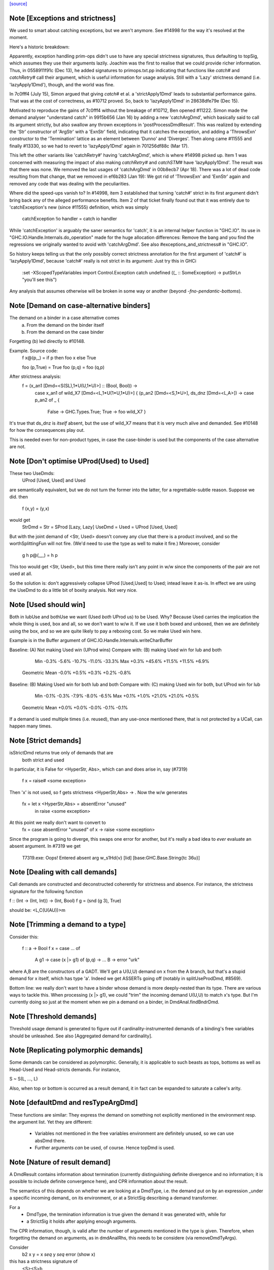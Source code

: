 `[source] <https://gitlab.haskell.org/ghc/ghc/tree/master/compiler/basicTypes/Demand.hs>`_

Note [Exceptions and strictness]
~~~~~~~~~~~~~~~~~~~~~~~~~~~~~~~~
We used to smart about catching exceptions, but we aren't anymore.
See #14998 for the way it's resolved at the moment.

Here's a historic breakdown:

Apparently, exception handling prim-ops didn't use to have any special
strictness signatures, thus defaulting to topSig, which assumes they use their
arguments lazily. Joachim was the first to realise that we could provide richer
information. Thus, in 0558911f91c (Dec 13), he added signatures to
primops.txt.pp indicating that functions like `catch#` and `catchRetry#` call
their argument, which is useful information for usage analysis. Still with a
'Lazy' strictness demand (i.e. 'lazyApply1Dmd'), though, and the world was fine.

In 7c0fff4 (July 15), Simon argued that giving `catch#` et al. a
'strictApply1Dmd' leads to substantial performance gains. That was at the cost
of correctness, as #10712 proved. So, back to 'lazyApply1Dmd' in
28638dfe79e (Dec 15).

Motivated to reproduce the gains of 7c0fff4 without the breakage of #10712,
Ben opened #11222. Simon made the demand analyser "understand catch" in
9915b656 (Jan 16) by adding a new 'catchArgDmd', which basically said to call
its argument strictly, but also swallow any thrown exceptions in
'postProcessDmdResult'. This was realized by extending the 'Str' constructor of
'ArgStr' with a 'ExnStr' field, indicating that it catches the exception, and
adding a 'ThrowsExn' constructor to the 'Termination' lattice as an element
between 'Dunno' and 'Diverges'. Then along came #11555 and finally #13330,
so we had to revert to 'lazyApply1Dmd' again in 701256df88c (Mar 17).

This left the other variants like 'catchRetry#' having 'catchArgDmd', which is
where #14998 picked up. Item 1 was concerned with measuring the impact of also
making `catchRetry#` and `catchSTM#` have 'lazyApply1Dmd'. The result was that
there was none. We removed the last usages of 'catchArgDmd' in 00b8ecb7
(Apr 18). There was a lot of dead code resulting from that change, that we
removed in ef6b283 (Jan 19): We got rid of 'ThrowsExn' and 'ExnStr' again and
removed any code that was dealing with the peculiarities.

Where did the speed-ups vanish to? In #14998, item 3 established that
turning 'catch#' strict in its first argument didn't bring back any of the
alleged performance benefits. Item 2 of that ticket finally found out that it
was entirely due to 'catchException's new (since #11555) definition, which
was simply

    catchException !io handler = catch io handler

While 'catchException' is arguably the saner semantics for 'catch', it is an
internal helper function in "GHC.IO". Its use in
"GHC.IO.Handle.Internals.do_operation" made for the huge allocation differences:
Remove the bang and you find the regressions we originally wanted to avoid with
'catchArgDmd'. See also #exceptions_and_strictness# in "GHC.IO".

So history keeps telling us that the only possibly correct strictness annotation
for the first argument of 'catch#' is 'lazyApply1Dmd', because 'catch#' really
is not strict in its argument: Just try this in GHCi

  :set -XScopedTypeVariables
  import Control.Exception
  catch undefined (\(_ :: SomeException) -> putStrLn "you'll see this")

Any analysis that assumes otherwise will be broken in some way or another
(beyond `-fno-pendantic-bottoms`).


Note [Demand on case-alternative binders]
~~~~~~~~~~~~~~~~~~~~~~~~~~~~~~~~~~~~~~~~~~~~
The demand on a binder in a case alternative comes
  (a) From the demand on the binder itself
  (b) From the demand on the case binder
Forgetting (b) led directly to #10148.

Example. Source code:
  f x@(p,_) = if p then foo x else True

  foo (p,True) = True
  foo (p,q)    = foo (q,p)

After strictness analysis:
  f = \ (x_an1 [Dmd=<S(SL),1*U(U,1*U)>] :: (Bool, Bool)) ->
      case x_an1
      of wild_X7 [Dmd=<L,1*U(1*U,1*U)>]
      { (p_an2 [Dmd=<S,1*U>], ds_dnz [Dmd=<L,A>]) ->
      case p_an2 of _ {
        False -> GHC.Types.True;
        True -> foo wild_X7 }

It's true that ds_dnz is *itself* absent, but the use of wild_X7 means
that it is very much alive and demanded.  See #10148 for how the
consequences play out.

This is needed even for non-product types, in case the case-binder
is used but the components of the case alternative are not.



Note [Don't optimise UProd(Used) to Used]
~~~~~~~~~~~~~~~~~~~~~~~~~~~~~~~~~~~~~~~~~
These two UseDmds:
   UProd [Used, Used]   and    Used
are semantically equivalent, but we do not turn the former into
the latter, for a regrettable-subtle reason.  Suppose we did.
then
  f (x,y) = (y,x)
would get
  StrDmd = Str  = SProd [Lazy, Lazy]
  UseDmd = Used = UProd [Used, Used]
But with the joint demand of <Str, Used> doesn't convey any clue
that there is a product involved, and so the worthSplittingFun
will not fire.  (We'd need to use the type as well to make it fire.)
Moreover, consider
  g h p@(_,_) = h p
This too would get <Str, Used>, but this time there really isn't any
point in w/w since the components of the pair are not used at all.

So the solution is: don't aggressively collapse UProd [Used,Used] to
Used; intead leave it as-is. In effect we are using the UseDmd to do a
little bit of boxity analysis.  Not very nice.



Note [Used should win]
~~~~~~~~~~~~~~~~~~~~~~
Both in lubUse and bothUse we want (Used `both` UProd us) to be Used.
Why?  Because Used carries the implication the whole thing is used,
box and all, so we don't want to w/w it.  If we use it both boxed and
unboxed, then we are definitely using the box, and so we are quite
likely to pay a reboxing cost.  So we make Used win here.

Example is in the Buffer argument of GHC.IO.Handle.Internals.writeCharBuffer

Baseline: (A) Not making Used win (UProd wins)
Compare with: (B) making Used win for lub and both

            Min          -0.3%     -5.6%    -10.7%    -11.0%    -33.3%
            Max          +0.3%    +45.6%    +11.5%    +11.5%     +6.9%
 Geometric Mean          -0.0%     +0.5%     +0.3%     +0.2%     -0.8%

Baseline: (B) Making Used win for both lub and both
Compare with: (C) making Used win for both, but UProd win for lub

            Min          -0.1%     -0.3%     -7.9%     -8.0%     -6.5%
            Max          +0.1%     +1.0%    +21.0%    +21.0%     +0.5%
 Geometric Mean          +0.0%     +0.0%     -0.0%     -0.1%     -0.1%
If a demand is used multiple times (i.e. reused), than any use-once
mentioned there, that is not protected by a UCall, can happen many times.


Note [Strict demands]
~~~~~~~~~~~~~~~~~~~~~
isStrictDmd returns true only of demands that are
   both strict
   and  used
In particular, it is False for <HyperStr, Abs>, which can and does
arise in, say (#7319)
   f x = raise# <some exception>
Then 'x' is not used, so f gets strictness <HyperStr,Abs> -> .
Now the w/w generates
   fx = let x <HyperStr,Abs> = absentError "unused"
        in raise <some exception>
At this point we really don't want to convert to
   fx = case absentError "unused" of x -> raise <some exception>
Since the program is going to diverge, this swaps one error for another,
but it's really a bad idea to *ever* evaluate an absent argument.
In #7319 we get
   T7319.exe: Oops!  Entered absent arg w_s1Hd{v} [lid] [base:GHC.Base.String{tc 36u}]



Note [Dealing with call demands]
~~~~~~~~~~~~~~~~~~~~~~~~~~~~~~~~
Call demands are constructed and deconstructed coherently for
strictness and absence. For instance, the strictness signature for the
following function

f :: (Int -> (Int, Int)) -> (Int, Bool)
f g = (snd (g 3), True)

should be: <L,C(U(AU))>m


Note [Trimming a demand to a type]
~~~~~~~~~~~~~~~~~~~~~~~~~~~~~~~~~~
Consider this:

  f :: a -> Bool
  f x = case ... of
          A g1 -> case (x |> g1) of (p,q) -> ...
          B    -> error "urk"

where A,B are the constructors of a GADT.  We'll get a U(U,U) demand
on x from the A branch, but that's a stupid demand for x itself, which
has type 'a'. Indeed we get ASSERTs going off (notably in
splitUseProdDmd, #8569).

Bottom line: we really don't want to have a binder whose demand is more
deeply-nested than its type.  There are various ways to tackle this.
When processing (x |> g1), we could "trim" the incoming demand U(U,U)
to match x's type.  But I'm currently doing so just at the moment when
we pin a demand on a binder, in DmdAnal.findBndrDmd.




Note [Threshold demands]
~~~~~~~~~~~~~~~~~~~~~~~~
Threshold usage demand is generated to figure out if
cardinality-instrumented demands of a binding's free variables should
be unleashed. See also [Aggregated demand for cardinality].



Note [Replicating polymorphic demands]
~~~~~~~~~~~~~~~~~~~~~~~~~~~~~~~~~~~~~~
Some demands can be considered as polymorphic. Generally, it is
applicable to such beasts as tops, bottoms as well as Head-Used and
Head-stricts demands. For instance,

S ~ S(L, ..., L)

Also, when top or bottom is occurred as a result demand, it in fact
can be expanded to saturate a callee's arity.


Note [defaultDmd and resTypeArgDmd]
~~~~~~~~~~~~~~~~~~~~~~~~~~~~~~~~~~~

These functions are similar: They express the demand on something not
explicitly mentioned in the environment resp. the argument list. Yet they are
different:
 * Variables not mentioned in the free variables environment are definitely
   unused, so we can use absDmd there.
 * Further arguments *can* be used, of course. Hence topDmd is used.




Note [Nature of result demand]
~~~~~~~~~~~~~~~~~~~~~~~~~~~~~~
A DmdResult contains information about termination (currently distinguishing
definite divergence and no information; it is possible to include definite
convergence here), and CPR information about the result.

The semantics of this depends on whether we are looking at a DmdType, i.e. the
demand put on by an expression _under a specific incoming demand_ on its
environment, or at a StrictSig describing a demand transformer.

For a
 * DmdType, the termination information is true given the demand it was
   generated with, while for
 * a StrictSig it holds after applying enough arguments.

The CPR information, though, is valid after the number of arguments mentioned
in the type is given. Therefore, when forgetting the demand on arguments, as in
dmdAnalRhs, this needs to be considere (via removeDmdTyArgs).

Consider
  b2 x y = x `seq` y `seq` error (show x)
this has a strictness signature of
  <S><S>b
meaning that "b2 `seq` ()" and "b2 1 `seq` ()" might well terminate, but
for "b2 1 2 `seq` ()" we get definite divergence.

For comparison,
  b1 x = x `seq` error (show x)
has a strictness signature of
  <S>b
and "b1 1 `seq` ()" is known to terminate.

Now consider a function h with signature "<C(S)>", and the expression
  e1 = h b1
now h puts a demand of <C(S)> onto its argument, and the demand transformer
turns it into
  <S>b
Now the DmdResult "b" does apply to us, even though "b1 `seq` ()" does not
diverge, and we do not anything being passed to b.



Note [Asymmetry of 'both' for DmdType and DmdResult]
~~~~~~~~~~~~~~~~~~~~~~~~~~~~~~~~~~~~~~~~~~~~~~~~~~~~
'both' for DmdTypes is *asymmetrical*, because there is only one
result!  For example, given (e1 e2), we get a DmdType dt1 for e1, use
its arg demand to analyse e2 giving dt2, and then do (dt1 `bothType` dt2).
Similarly with
  case e of { p -> rhs }
we get dt_scrut from the scrutinee and dt_rhs from the RHS, and then
compute (dt_rhs `bothType` dt_scrut).

We
 1. combine the information on the free variables,
 2. take the demand on arguments from the first argument
 3. combine the termination results, but
 4. take CPR info from the first argument.

3 and 4 are implementd in bothDmdResult.
Equality needed for fixpoints in DmdAnal


Note [The need for BothDmdArg]
~~~~~~~~~~~~~~~~~~~~~~~~~~~~~~
Previously, the right argument to bothDmdType, as well as the return value of
dmdAnalStar via postProcessDmdType, was a DmdType. But bothDmdType only needs
to know about the free variables and termination information, but nothing about
the demand put on arguments, nor cpr information. So we make that explicit by
only passing the relevant information.


Note [Demands from unsaturated function calls]
~~~~~~~~~~~~~~~~~~~~~~~~~~~~~~~~~~~~~~~~~~~~~~

Consider a demand transformer d1 -> d2 -> r for f.
If a sufficiently detailed demand is fed into this transformer,
e.g <C(C(S)), C1(C1(S))> arising from "f x1 x2" in a strict, use-once context,
then d1 and d2 is precisely the demand unleashed onto x1 and x2 (similar for
the free variable environment) and furthermore the result information r is the
one we want to use.

An anonymous lambda is also an unsaturated function all (needs one argument,
none given), so this applies to that case as well.

But the demand fed into f might be less than <C(C(S)), C1(C1(S))>. There are a few cases:
 * Not enough demand on the strictness side:
   - In that case, we need to zap all strictness in the demand on arguments and
     free variables.
   - Furthermore, we remove CPR information. It could be left, but given the incoming
     demand is not enough to evaluate so far we just do not bother.
   - And finally termination information: If r says that f diverges for sure,
     then this holds when the demand guarantees that two arguments are going to
     be passed. If the demand is lower, we may just as well converge.
     If we were tracking definite convegence, than that would still hold under
     a weaker demand than expected by the demand transformer.
 * Not enough demand from the usage side: The missing usage can be expanded
   using UCall Many, therefore this is subsumed by the third case:
 * At least one of the uses has a cardinality of Many.
   - Even if f puts a One demand on any of its argument or free variables, if
     we call f multiple times, we may evaluate this argument or free variable
     multiple times. So forget about any occurrence of "One" in the demand.

In dmdTransformSig, we call peelManyCalls to find out if we are in any of these
cases, and then call postProcessUnsat to reduce the demand appropriately.

Similarly, dmdTransformDictSelSig and dmdAnal, when analyzing a Lambda, use
peelCallDmd, which peels only one level, but also returns the demand put on the
body of the function.


Note [Default demand on free variables]
~~~~~~~~~~~~~~~~~~~~~~~~~~~~~~~~~~~~~~~
If the variable is not mentioned in the environment of a demand type,
its demand is taken to be a result demand of the type.
    For the stricness component,
     if the result demand is a Diverges, then we use HyperStr
                                         else we use Lazy
    For the usage component, we use Absent.
So we use either absDmd or botDmd.

Also note the equations for lubDmdResult (resp. bothDmdResult) noted there.



Note [Always analyse in virgin pass]
~~~~~~~~~~~~~~~~~~~~~~~~~~~~~~~~~~~~
Tricky point: make sure that we analyse in the 'virgin' pass. Consider
   rec { f acc x True  = f (...rec { g y = ...g... }...)
         f acc x False = acc }
In the virgin pass for 'f' we'll give 'f' a very strict (bottom) type.
That might mean that we analyse the sub-expression containing the
E = "...rec g..." stuff in a bottom demand.  Suppose we *didn't analyse*
E, but just returned botType.

Then in the *next* (non-virgin) iteration for 'f', we might analyse E
in a weaker demand, and that will trigger doing a fixpoint iteration
for g.  But *because it's not the virgin pass* we won't start g's
iteration at bottom.  Disaster.  (This happened in $sfibToList' of
nofib/spectral/fibheaps.)

So in the virgin pass we make sure that we do analyse the expression
at least once, to initialise its signatures.



Note [Analyzing with lazy demand and lambdas]
~~~~~~~~~~~~~~~~~~~~~~~~~~~~~~~~~~~~~~~~~~~~~
The insight for analyzing lambdas follows from the fact that for
strictness S = C(L). This polymorphic expansion is critical for
cardinality analysis of the following example:

{-# NOINLINE build #-}
build g = (g (:) [], g (:) [])

h c z = build (\x ->
                let z1 = z ++ z
                 in if c
                    then \y -> x (y ++ z1)
                    else \y -> x (z1 ++ y))

One can see that `build` assigns to `g` demand <L,C(C1(U))>.
Therefore, when analyzing the lambda `(\x -> ...)`, we
expect each lambda \y -> ... to be annotated as "one-shot"
one. Therefore (\x -> \y -> x (y ++ z)) should be analyzed with a
demand <C(C(..), C(C1(U))>.

This is achieved by, first, converting the lazy demand L into the
strict S by the second clause of the analysis.



Note [Analysing with absent demand]
~~~~~~~~~~~~~~~~~~~~~~~~~~~~~~~~~~~
Suppose we analyse an expression with demand <L,A>.  The "A" means
"absent", so this expression will never be needed.  What should happen?
There are several wrinkles:

* We *do* want to analyse the expression regardless.
  Reason: Note [Always analyse in virgin pass]

  But we can post-process the results to ignore all the usage
  demands coming back. This is done by postProcessDmdType.

* In a previous incarnation of GHC we needed to be extra careful in the
  case of an *unlifted type*, because unlifted values are evaluated
  even if they are not used.  Example (see #9254):
     f :: (() -> (# Int#, () #)) -> ()
          -- Strictness signature is
          --    <C(S(LS)), 1*C1(U(A,1*U()))>
          -- I.e. calls k, but discards first component of result
     f k = case k () of (# _, r #) -> r

     g :: Int -> ()
     g y = f (\n -> (# case y of I# y2 -> y2, n #))

  Here f's strictness signature says (correctly) that it calls its
  argument function and ignores the first component of its result.
  This is correct in the sense that it'd be fine to (say) modify the
  function so that always returned 0# in the first component.

  But in function g, we *will* evaluate the 'case y of ...', because
  it has type Int#.  So 'y' will be evaluated.  So we must record this
  usage of 'y', else 'g' will say 'y' is absent, and will w/w so that
  'y' is bound to an aBSENT_ERROR thunk.

  However, the argument of toCleanDmd always satisfies the let/app
  invariant; so if it is unlifted it is also okForSpeculation, and so
  can be evaluated in a short finite time -- and that rules out nasty
  cases like the one above.  (I'm not quite sure why this was a
  problem in an earlier version of GHC, but it isn't now.)




Note [Demand transformer for a dictionary selector]
~~~~~~~~~~~~~~~~~~~~~~~~~~~~~~~~~~~~~~~~~~~~~~~~~~
If we evaluate (op dict-expr) under demand 'd', then we can push the demand 'd'
into the appropriate field of the dictionary. What *is* the appropriate field?
We just look at the strictness signature of the class op, which will be
something like: U(AAASAAAAA).  Then replace the 'S' by the demand 'd'.

For single-method classes, which are represented by newtypes the signature
of 'op' won't look like U(...), so the splitProdDmd_maybe will fail.
That's fine: if we are doing strictness analysis we are also doing inlining,
so we'll have inlined 'op' into a cast.  So we can bale out in a conservative
way, returning nopDmdType.

It is (just.. #8329) possible to be running strictness analysis *without*
having inlined class ops from single-method classes.  Suppose you are using
ghc --make; and the first module has a local -O0 flag.  So you may load a class
without interface pragmas, ie (currently) without an unfolding for the class
ops.   Now if a subsequent module in the --make sweep has a local -O flag
you might do strictness analysis, but there is no inlining for the class op.
This is weird, so I'm not worried about whether this optimises brilliantly; but
it should not fall over.


Note [Computing one-shot info]
~~~~~~~~~~~~~~~~~~~~~~~~~~~~~~~~~~~~~~~~~~~~~~~~~~
Consider a call
    f (\pqr. e1) (\xyz. e2) e3
where f has usage signature
    C1(C(C1(U))) C1(U) U
Then argsOneShots returns a [[OneShotInfo]] of
    [[OneShot,NoOneShotInfo,OneShot],  [OneShot]]
The occurrence analyser propagates this one-shot infor to the
binders \pqr and \xyz; see Note [Use one-shot information] in OccurAnal.


Note [Unsaturated applications]
~~~~~~~~~~~~~~~~~~~~~~~~~~~~~~~
If a function having bottom as its demand result is applied to a less
number of arguments than its syntactic arity, we cannot say for sure
that it is going to diverge. This is the reason why we use the
function appIsBottom, which, given a strictness signature and a number
of arguments, says conservatively if the function is going to diverge
or not.

Zap absence or one-shot information, under control of flags



Note [Killing usage information]
~~~~~~~~~~~~~~~~~~~~~~~~~~~~~~~~
The flags -fkill-one-shot and -fkill-absence let you switch off the generation
of absence or one-shot information altogether.  This is only used for performance
tests, to see how important they are.


Note [HyperStr and Use demands]
~~~~~~~~~~~~~~~~~~~~~~~~~~~~~

The information "HyperStr" needs to be in the strictness signature, and not in
the demand signature, because we still want to know about the demand on things. Consider

    f (x,y) True  = error (show x)
    f (x,y) False = x+1

The signature of f should be <S(SL),1*U(1*U(U),A)><S,1*U>m. If we were not
distinguishing the uses on x and y in the True case, we could either not figure
out how deeply we can unpack x, or that we do not have to pass y.



